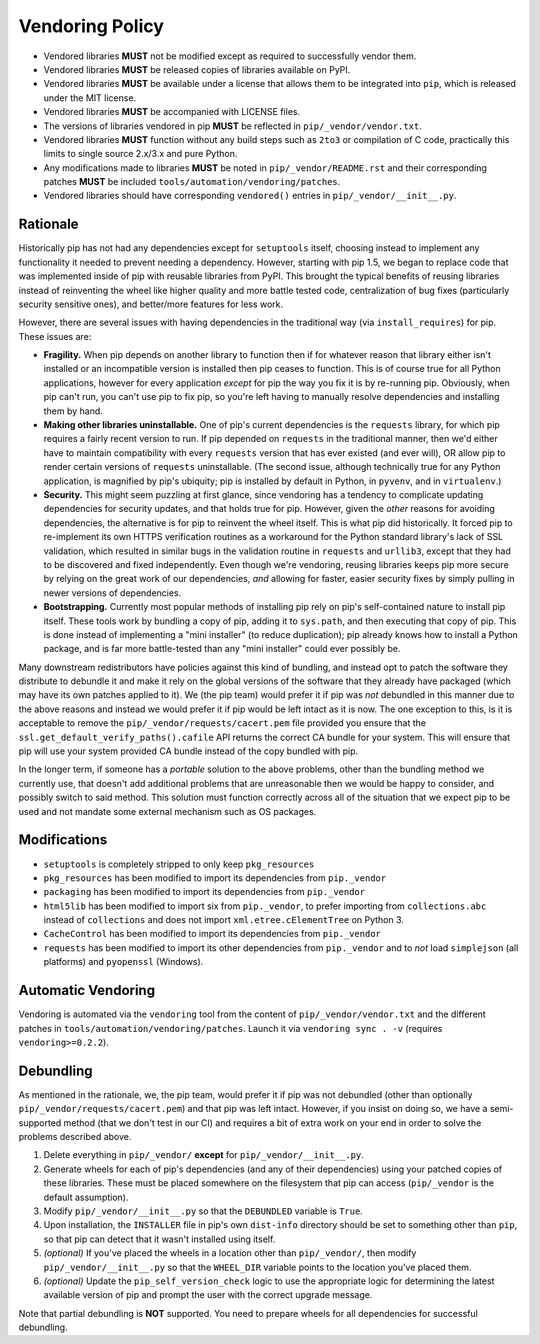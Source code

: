 ================
Vendoring Policy
================

* Vendored libraries **MUST** not be modified except as required to
  successfully vendor them.

* Vendored libraries **MUST** be released copies of libraries available on
  PyPI.

* Vendored libraries **MUST** be available under a license that allows
  them to be integrated into ``pip``, which is released under the MIT license.

* Vendored libraries **MUST** be accompanied with LICENSE files.

* The versions of libraries vendored in pip **MUST** be reflected in
  ``pip/_vendor/vendor.txt``.

* Vendored libraries **MUST** function without any build steps such as ``2to3`` or
  compilation of C code, practically this limits to single source 2.x/3.x and
  pure Python.

* Any modifications made to libraries **MUST** be noted in
  ``pip/_vendor/README.rst`` and their corresponding patches **MUST** be
  included ``tools/automation/vendoring/patches``.

* Vendored libraries should have corresponding ``vendored()`` entries in
  ``pip/_vendor/__init__.py``.

Rationale
=========

Historically pip has not had any dependencies except for ``setuptools`` itself,
choosing instead to implement any functionality it needed to prevent needing
a dependency. However, starting with pip 1.5, we began to replace code that was
implemented inside of pip with reusable libraries from PyPI. This brought the
typical benefits of reusing libraries instead of reinventing the wheel like
higher quality and more battle tested code, centralization of bug fixes
(particularly security sensitive ones), and better/more features for less work.

However, there are several issues with having dependencies in the traditional
way (via ``install_requires``) for pip. These issues are:

* **Fragility.** When pip depends on another library to function then if for
  whatever reason that library either isn't installed or an incompatible
  version is installed then pip ceases to function. This is of course true for
  all Python applications, however for every application *except* for pip the
  way you fix it is by re-running pip. Obviously, when pip can't run, you can't
  use pip to fix pip, so you're left having to manually resolve dependencies and
  installing them by hand.

* **Making other libraries uninstallable.** One of pip's current dependencies is
  the ``requests`` library, for which pip requires a fairly recent version to run.
  If pip depended on ``requests`` in the traditional manner, then we'd either
  have to maintain compatibility with every ``requests`` version that has ever
  existed (and ever will), OR allow pip to render certain versions of ``requests``
  uninstallable. (The second issue, although technically true for any Python
  application, is magnified by pip's ubiquity; pip is installed by default in
  Python, in ``pyvenv``, and in ``virtualenv``.)

* **Security.** This might seem puzzling at first glance, since vendoring
  has a tendency to complicate updating dependencies for security updates,
  and that holds true for pip. However, given the *other* reasons for avoiding
  dependencies, the alternative is for pip to reinvent the wheel itself.
  This is what pip did historically. It forced pip to re-implement its own
  HTTPS verification routines as a workaround for the Python standard library's
  lack of SSL validation, which resulted in similar bugs in the validation routine
  in ``requests`` and ``urllib3``, except that they had to be discovered and
  fixed independently. Even though we're vendoring, reusing libraries keeps pip
  more secure by relying on the great work of our dependencies, *and* allowing for
  faster, easier security fixes by simply pulling in newer versions of dependencies.

* **Bootstrapping.** Currently most popular methods of installing pip rely
  on pip's self-contained nature to install pip itself. These tools work by bundling
  a copy of pip, adding it to ``sys.path``, and then executing that copy of pip.
  This is done instead of implementing a "mini installer" (to reduce duplication);
  pip already knows how to install a Python package, and is far more battle-tested
  than any "mini installer" could ever possibly be.

Many downstream redistributors have policies against this kind of bundling, and
instead opt to patch the software they distribute to debundle it and make it
rely on the global versions of the software that they already have packaged
(which may have its own patches applied to it). We (the pip team) would prefer
it if pip was *not* debundled in this manner due to the above reasons and
instead we would prefer it if pip would be left intact as it is now. The one
exception to this, is it is acceptable to remove the
``pip/_vendor/requests/cacert.pem`` file provided you ensure that the
``ssl.get_default_verify_paths().cafile`` API returns the correct CA bundle for
your system. This will ensure that pip will use your system provided CA bundle
instead of the copy bundled with pip.

In the longer term, if someone has a *portable* solution to the above problems,
other than the bundling method we currently use, that doesn't add additional
problems that are unreasonable then we would be happy to consider, and possibly
switch to said method. This solution must function correctly across all of the
situation that we expect pip to be used and not mandate some external mechanism
such as OS packages.


Modifications
=============

* ``setuptools`` is completely stripped to only keep ``pkg_resources``
* ``pkg_resources`` has been modified to import its dependencies from ``pip._vendor``
* ``packaging`` has been modified to import its dependencies from ``pip._vendor``
* ``html5lib`` has been modified to import six from ``pip._vendor``, to prefer
  importing from ``collections.abc`` instead of ``collections`` and does not import
  ``xml.etree.cElementTree`` on Python 3.
* ``CacheControl`` has been modified to import its dependencies from ``pip._vendor``
* ``requests`` has been modified to import its other dependencies from ``pip._vendor``
  and to *not* load ``simplejson`` (all platforms) and ``pyopenssl`` (Windows).


Automatic Vendoring
===================

Vendoring is automated via the ``vendoring`` tool from the content of
``pip/_vendor/vendor.txt`` and the different patches in
``tools/automation/vendoring/patches``.
Launch it via ``vendoring sync . -v`` (requires ``vendoring>=0.2.2``).


Debundling
==========

As mentioned in the rationale, we, the pip team, would prefer it if pip was not
debundled (other than optionally ``pip/_vendor/requests/cacert.pem``) and that
pip was left intact. However, if you insist on doing so, we have a
semi-supported method (that we don't test in our CI) and requires a bit of
extra work on your end in order to solve the problems described above.

1. Delete everything in ``pip/_vendor/`` **except** for
   ``pip/_vendor/__init__.py``.

2. Generate wheels for each of pip's dependencies (and any of their
   dependencies) using your patched copies of these libraries. These must be
   placed somewhere on the filesystem that pip can access (``pip/_vendor`` is
   the default assumption).

3. Modify ``pip/_vendor/__init__.py`` so that the ``DEBUNDLED`` variable is
   ``True``.

4. Upon installation, the ``INSTALLER`` file in pip's own ``dist-info``
   directory should be set to something other than ``pip``, so that pip
   can detect that it wasn't installed using itself.

5. *(optional)* If you've placed the wheels in a location other than
   ``pip/_vendor/``, then modify ``pip/_vendor/__init__.py`` so that the
   ``WHEEL_DIR`` variable points to the location you've placed them.

6. *(optional)* Update the ``pip_self_version_check`` logic to use the
   appropriate logic for determining the latest available version of pip and
   prompt the user with the correct upgrade message.

Note that partial debundling is **NOT** supported. You need to prepare wheels
for all dependencies for successful debundling.
